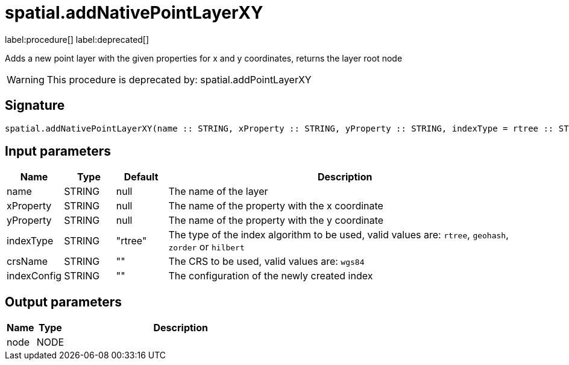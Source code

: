 // This file is generated by DocGeneratorTest, do not edit it manually
= spatial.addNativePointLayerXY

:description: This section contains reference documentation for the spatial.addNativePointLayerXY procedure.

label:procedure[] label:deprecated[]

[.emphasis]
Adds a new point layer with the given properties for x and y coordinates, returns the layer root node

[WARNING]
====

This procedure is deprecated by: spatial.addPointLayerXY
====

== Signature

[source]
----
spatial.addNativePointLayerXY(name :: STRING, xProperty :: STRING, yProperty :: STRING, indexType = rtree :: STRING, crsName =  :: STRING, indexConfig =  :: STRING) :: (node :: NODE)
----

== Input parameters

[.procedures,opts=header,cols='1,1,1,7']
|===
|Name|Type|Default|Description
|name|STRING|null|The name of the layer
|xProperty|STRING|null|The name of the property with the x coordinate
|yProperty|STRING|null|The name of the property with the y coordinate
|indexType|STRING|"rtree"|The type of the index algorithm to be used, valid values are: `rtree`, `geohash`, `zorder` or `hilbert`
|crsName|STRING|""|The CRS to be used, valid values are: `wgs84`
|indexConfig|STRING|""|The configuration of the newly created index
|===

== Output parameters

[.procedures,opts=header,cols='1,1,8']
|===
|Name|Type|Description
|node|NODE|
|===

